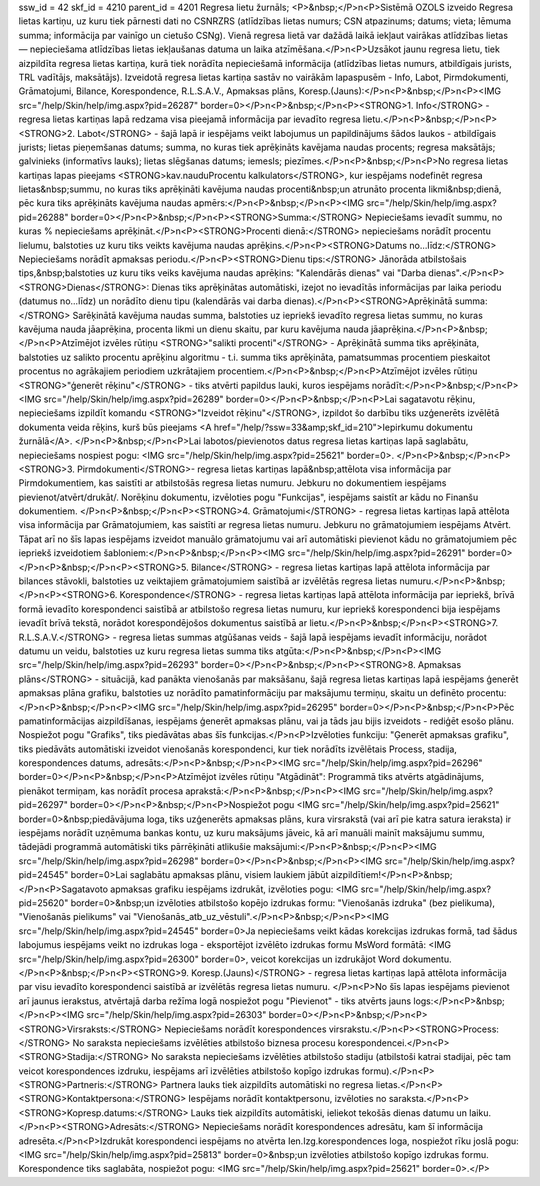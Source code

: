 ssw_id = 42skf_id = 4210parent_id = 4201Regresa lietu žurnāls;<P>&nbsp;</P>\n<P>Sistēmā OZOLS izveido Regresa lietas kartiņu, uz kuru tiek pārnesti dati no CSNRZRS (atlīdzības lietas numurs; CSN atpazinums; datums; vieta; lēmuma summa; informācija par vainīgo un cietušo CSNg). Vienā regresa lietā var dažādā laikā iekļaut vairākas atlīdzības lietas — nepieciešama atlīdzības lietas iekļaušanas datuma un laika atzīmēšana.</P>\n<P>Uzsākot jaunu regresa lietu, tiek aizpildīta regresa lietas kartiņa, kurā tiek norādīta nepieciešamā informācija (atlīdzības lietas numurs, atbildīgais jurists, TRL vadītājs, maksātājs). Izveidotā regresa lietas kartiņa sastāv no vairākām lapaspusēm - Info, Labot, Pirmdokumenti, Grāmatojumi, Bilance, Korespondence, R.L.S.A.V., Apmaksas plāns, Koresp.(Jauns):</P>\n<P>&nbsp;</P>\n<P><IMG src="/help/Skin/help/img.aspx?pid=26287" border=0></P>\n<P>&nbsp;</P>\n<P><STRONG>1. Info</STRONG> - regresa lietas kartiņas lapā redzama visa pieejamā informācija par ievadīto regresa lietu.</P>\n<P>&nbsp;</P>\n<P><STRONG>2. Labot</STRONG> - šajā lapā ir iespējams veikt labojumus un papildinājums šādos laukos - atbildīgais jurists; lietas pieņemšanas datums; summa, no kuras tiek aprēķināts kavējama naudas procents; regresa maksātājs; galvinieks (informatīvs lauks); lietas slēgšanas datums; iemesls; piezīmes.</P>\n<P>&nbsp;</P>\n<P>No regresa lietas kartiņas lapas pieejams <STRONG>kav.naudu\Procentu kalkulators</STRONG>, kur iespējams nodefinēt regresa lietas&nbsp;summu, no kuras tiks aprēķināti kavējuma naudas procenti&nbsp;un atrunāto procenta likmi&nbsp;dienā, pēc kura tiks aprēķināts kavējuma naudas apmērs:</P>\n<P>&nbsp;</P>\n<P><IMG src="/help/Skin/help/img.aspx?pid=26288" border=0></P>\n<P>&nbsp;</P>\n<P><STRONG>Summa:</STRONG> Nepieciešams ievadīt summu, no kuras % nepieciešams aprēķināt.</P>\n<P><STRONG>Procenti dienā:</STRONG> nepieciešams norādīt procentu lielumu, balstoties uz kuru tiks veikts kavējuma naudas aprēķins.</P>\n<P><STRONG>Datums no...līdz:</STRONG> Nepieciešams norādīt apmaksas periodu.</P>\n<P><STRONG>Dienu tips:</STRONG> Jānorāda atbilstošais tips,&nbsp;balstoties uz kuru tiks veiks kavējuma naudas aprēķins: "Kalendārās dienas" vai "Darba dienas".</P>\n<P><STRONG>Dienas</STRONG>: Dienas tiks aprēķinātas automātiski, izejot no ievadītās informācijas par laika periodu (datumus no...līdz) un norādīto dienu tipu (kalendārās vai darba dienas).</P>\n<P><STRONG>Aprēķinātā summa:</STRONG> Sarēķinātā kavējuma naudas summa, balstoties uz iepriekš ievadīto regresa lietas summu, no kuras kavējuma nauda jāaprēķina, procenta likmi un dienu skaitu, par kuru kavējuma nauda jāaprēķina.</P>\n<P>&nbsp;</P>\n<P>Atzīmējot izvēles rūtiņu <STRONG>"salikti procenti"</STRONG> - Aprēķinātā summa tiks aprēķināta, balstoties uz salikto procentu aprēķinu algoritmu - t.i. summa tiks aprēķināta, pamatsummas procentiem pieskaitot procentus no agrākajiem periodiem uzkrātajiem procentiem.</P>\n<P>&nbsp;</P>\n<P>Atzīmējot izvēles rūtiņu <STRONG>"ģenerēt rēķinu"</STRONG> - tiks atvērti papildus lauki, kuros iespējams norādīt:</P>\n<P>&nbsp;</P>\n<P><IMG src="/help/Skin/help/img.aspx?pid=26289" border=0></P>\n<P>&nbsp;</P>\n<P>Lai sagatavotu rēķinu, nepieciešams izpildīt komandu <STRONG>"Izveidot rēķinu"</STRONG>, izpildot šo darbību tiks uzģenerēts izvēlētā dokumenta veida rēķins, kurš būs pieejams <A href="/help/?ssw=33&amp;skf_id=210">Iepirkumu dokumentu žurnālā</A>. </P>\n<P>&nbsp;</P>\n<P>Lai labotos/pievienotos datus regresa lietas kartiņas lapā saglabātu, nepieciešams nospiest pogu: <IMG src="/help/Skin/help/img.aspx?pid=25621" border=0>. </P>\n<P>&nbsp;</P>\n<P><STRONG>3. Pirmdokumenti</STRONG>- regresa lietas kartiņas lapā&nbsp;attēlota visa informācija par Pirmdokumentiem, kas saistīti ar atbilstošās regresa lietas numuru. Jebkuru no dokumentiem iespējams pievienot/atvērt/drukāt/. Norēķinu dokumentu, izvēloties pogu "Funkcijas", iespējams saistīt ar kādu no Finanšu dokumentiem. </P>\n<P>&nbsp;</P>\n<P><STRONG>4. Grāmatojumi</STRONG> - regresa lietas kartiņas lapā attēlota visa informācija par Grāmatojumiem, kas saistīti ar regresa lietas numuru. Jebkuru no grāmatojumiem iespējams Atvērt. Tāpat arī no šīs lapas iespējams izveidot manuālo grāmatojumu vai arī automātiski pievienot kādu no grāmatojumiem pēc iepriekš izveidotiem šabloniem:</P>\n<P>&nbsp;</P>\n<P><IMG src="/help/Skin/help/img.aspx?pid=26291" border=0></P>\n<P>&nbsp;</P>\n<P><STRONG>5. Bilance</STRONG> - regresa lietas kartiņas lapā attēlota informācija par bilances stāvokli, balstoties uz veiktajiem grāmatojumiem saistībā ar izvēlētās regresa lietas numuru.</P>\n<P>&nbsp;</P>\n<P><STRONG>6. Korespondence</STRONG> - regresa lietas kartiņas lapā attēlota informācija par iepriekš, brīvā formā ievadīto korespondenci saistībā ar atbilstošo regresa lietas numuru, kur iepriekš korespondenci bija iespējams ievadīt brīvā tekstā, norādot korespondējošos dokumentus saistībā ar lietu.</P>\n<P>&nbsp;</P>\n<P><STRONG>7. R.L.S.A.V.</STRONG> - regresa lietas summas atgūšanas veids - šajā lapā iespējams ievadīt informāciju, norādot datumu un veidu, balstoties uz kuru regresa lietas summa tiks atgūta:</P>\n<P>&nbsp;</P>\n<P><IMG src="/help/Skin/help/img.aspx?pid=26293" border=0></P>\n<P>&nbsp;</P>\n<P><STRONG>8. Apmaksas plāns</STRONG> - situācijā, kad panākta vienošanās par maksāšanu, šajā regresa lietas kartiņas lapā iespējams ģenerēt apmaksas plāna grafiku, balstoties uz norādīto pamatinformāciju par maksājumu termiņu, skaitu un definēto procentu:</P>\n<P>&nbsp;</P>\n<P><IMG src="/help/Skin/help/img.aspx?pid=26295" border=0></P>\n<P>&nbsp;</P>\n<P>Pēc pamatinformācijas aizpildīšanas, iespējams ģenerēt apmaksas plānu, vai ja tāds jau bijis izveidots - rediģēt esošo plānu. Nospiežot pogu "Grafiks", tiks piedāvātas abas šīs funkcijas.</P>\n<P>Izvēloties funkciju: "Ģenerēt apmaksas grafiku", tiks piedāvāts automātiski izveidot vienošanās korespondenci, kur tiek norādīts izvēlētais Process, stadija, korespondences datums, adresāts:</P>\n<P>&nbsp;</P>\n<P><IMG src="/help/Skin/help/img.aspx?pid=26296" border=0></P>\n<P>&nbsp;</P>\n<P>Atzīmējot izvēles rūtiņu "Atgādināt": Programmā tiks atvērts atgādinājums, pienākot termiņam, kas norādīt procesa aprakstā:</P>\n<P>&nbsp;</P>\n<P><IMG src="/help/Skin/help/img.aspx?pid=26297" border=0></P>\n<P>&nbsp;</P>\n<P>Nospiežot pogu <IMG src="/help/Skin/help/img.aspx?pid=25621" border=0>&nbsp;piedāvājuma loga, tiks uzģenerēts apmaksas plāns, kura virsrakstā (vai arī pie katra satura ieraksta) ir iespējams norādīt uzņēmuma bankas kontu, uz kuru maksājums jāveic, kā arī manuāli mainīt maksājumu summu, tādejādi programmā automātiski tiks pārrēķināti atlikušie maksājumi:</P>\n<P>&nbsp;</P>\n<P><IMG src="/help/Skin/help/img.aspx?pid=26298" border=0></P>\n<P>&nbsp;</P>\n<P><IMG src="/help/Skin/help/img.aspx?pid=24545" border=0>Lai saglabātu apmaksas plānu, visiem laukiem jābūt aizpildītiem!</P>\n<P>&nbsp;</P>\n<P>Sagatavoto apmaksas grafiku iespējams izdrukāt, izvēloties pogu: <IMG src="/help/Skin/help/img.aspx?pid=25620" border=0>&nbsp;un izvēloties atbilstošo kopējo izdrukas formu: "Vienošanās izdruka" (bez pielikuma), "Vienošanās pielikums" vai "Vienošanās_atb_uz_vēstuli".</P>\n<P>&nbsp;</P>\n<P><IMG src="/help/Skin/help/img.aspx?pid=24545" border=0>Ja nepieciešams veikt kādas korekcijas izdrukas formā, tad šādus labojumus iespējams veikt no izdrukas loga - eksportējot izvēlēto izdrukas formu MsWord formātā: <IMG src="/help/Skin/help/img.aspx?pid=26300" border=0>, veicot korekcijas un izdrukājot Word dokumentu.</P>\n<P>&nbsp;</P>\n<P><STRONG>9. Koresp.(Jauns)</STRONG> - regresa lietas kartiņas lapā attēlota informācija par visu ievadīto korespondenci saistībā ar izvēlētās regresa lietas numuru. </P>\n<P>No šīs lapas iespējams pievienot arī jaunus ierakstus, atvērtajā darba režīma logā nospiežot pogu "Pievienot" - tiks atvērts jauns logs:</P>\n<P>&nbsp;</P>\n<P><IMG src="/help/Skin/help/img.aspx?pid=26303" border=0></P>\n<P>&nbsp;</P>\n<P><STRONG>Virsraksts:</STRONG> Nepieciešams norādīt korespondences virsrakstu.</P>\n<P><STRONG>Process:</STRONG> No saraksta nepieciešams izvēlēties atbilstošo biznesa procesu korespondencei.</P>\n<P><STRONG>Stadija:</STRONG> No saraksta nepieciešams izvēlēties atbilstošo stadiju (atbilstoši katrai stadijai, pēc tam veicot korespondences izdruku, iespējams arī izvēlēties atbilstošo kopīgo izdrukas formu).</P>\n<P><STRONG>Partneris:</STRONG> Partnera lauks tiek aizpildīts automātiski no regresa lietas.</P>\n<P><STRONG>Kontaktpersona:</STRONG> Iespējams norādīt kontaktpersonu, izvēloties no saraksta.</P>\n<P><STRONG>Kopresp.datums:</STRONG> Lauks tiek aizpildīts automātiski, ieliekot tekošās dienas datumu un laiku.</P>\n<P><STRONG>Adresāts:</STRONG> Nepieciešams norādīt korespondences adresātu, kam šī informācija adresēta.</P>\n<P>Izdrukāt korespondenci iespējams no atvērta Ien.Izg.korespondences loga, nospiežot rīku joslā pogu: <IMG src="/help/Skin/help/img.aspx?pid=25813" border=0>&nbsp;un izvēloties atbilstošo kopīgo izdrukas formu. Korespondence tiks saglabāta, nospiežot pogu: <IMG src="/help/Skin/help/img.aspx?pid=25621" border=0>.</P>